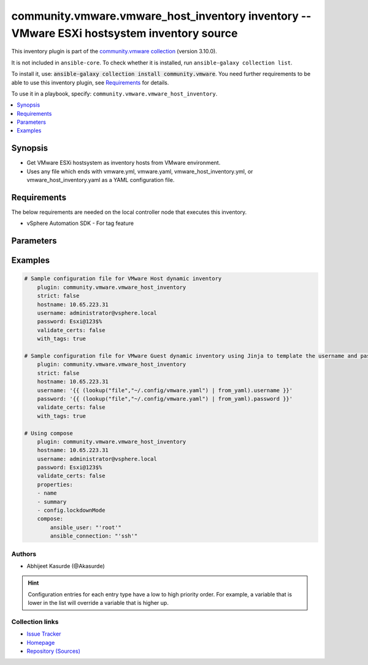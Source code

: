 
.. Created with antsibull-docs 2.5.0

community.vmware.vmware_host_inventory inventory -- VMware ESXi hostsystem inventory source
+++++++++++++++++++++++++++++++++++++++++++++++++++++++++++++++++++++++++++++++++++++++++++

This inventory plugin is part of the `community.vmware collection <https://galaxy.ansible.com/ui/repo/published/community/vmware/>`_ (version 3.10.0).

It is not included in ``ansible-core``.
To check whether it is installed, run ``ansible-galaxy collection list``.

To install it, use: :code:`ansible-galaxy collection install community.vmware`.
You need further requirements to be able to use this inventory plugin,
see `Requirements <ansible_collections.community.vmware.vmware_host_inventory_inventory_requirements_>`_ for details.

To use it in a playbook, specify: ``community.vmware.vmware_host_inventory``.


.. contents::
   :local:
   :depth: 1


Synopsis
--------

- Get VMware ESXi hostsystem as inventory hosts from VMware environment.
- Uses any file which ends with vmware.yml, vmware.yaml, vmware\_host\_inventory.yml, or vmware\_host\_inventory.yaml as a YAML configuration file.



.. _ansible_collections.community.vmware.vmware_host_inventory_inventory_requirements:

Requirements
------------
The below requirements are needed on the local controller node that executes this inventory.

- vSphere Automation SDK - For tag feature






Parameters
----------

.. raw:: html

  <table style="width: 100%;">
  <thead>
    <tr>
    <th colspan="2"><p>Parameter</p></th>
    <th><p>Comments</p></th>
  </tr>
  </thead>
  <tbody>
  <tr>
    <td colspan="2" valign="top">
      <div class="ansibleOptionAnchor" id="parameter-cache"></div>
      <p style="display: inline;"><strong>cache</strong></p>
      <a class="ansibleOptionLink" href="#parameter-cache" title="Permalink to this option"></a>
      <p style="font-size: small; margin-bottom: 0;">
        <span style="color: purple;">boolean</span>
      </p>

    </td>
    <td valign="top">
      <p>Toggle to enable/disable the caching of the inventory&#x27;s source data, requires a cache plugin setup to work.</p>
      <p style="margin-top: 8px;"><b">Choices:</b></p>
      <ul>
        <li><p><code style="color: blue;"><b>false</b></code> <span style="color: blue;">← (default)</span></p></li>
        <li><p><code>true</code></p></li>
      </ul>

      <p style="margin-top: 8px;"><b>Configuration:</b></p>
      <ul>
      <li>
        <p>INI entry</p>
        <pre>[inventory]
  cache = false</pre>

      </li>
      <li>
        <p>Environment variable: <code>ANSIBLE_INVENTORY_CACHE</code></p>

      </li>
      </ul>
    </td>
  </tr>
  <tr>
    <td colspan="2" valign="top">
      <div class="ansibleOptionAnchor" id="parameter-cache_connection"></div>
      <p style="display: inline;"><strong>cache_connection</strong></p>
      <a class="ansibleOptionLink" href="#parameter-cache_connection" title="Permalink to this option"></a>
      <p style="font-size: small; margin-bottom: 0;">
        <span style="color: purple;">string</span>
      </p>

    </td>
    <td valign="top">
      <p>Cache connection data or path, read cache plugin documentation for specifics.</p>
      <p style="margin-top: 8px;"><b>Configuration:</b></p>
      <ul>
      <li>
        <p>INI entries</p>
        <pre>[defaults]
  fact_caching_connection = VALUE</pre>

        <pre>[inventory]
  cache_connection = VALUE</pre>

      </li>
      <li>
        <p>Environment variable: <code>ANSIBLE_CACHE_PLUGIN_CONNECTION</code></p>

      </li>
      <li>
        <p>Environment variable: <code>ANSIBLE_INVENTORY_CACHE_CONNECTION</code></p>

      </li>
      </ul>
    </td>
  </tr>
  <tr>
    <td colspan="2" valign="top">
      <div class="ansibleOptionAnchor" id="parameter-cache_plugin"></div>
      <p style="display: inline;"><strong>cache_plugin</strong></p>
      <a class="ansibleOptionLink" href="#parameter-cache_plugin" title="Permalink to this option"></a>
      <p style="font-size: small; margin-bottom: 0;">
        <span style="color: purple;">string</span>
      </p>

    </td>
    <td valign="top">
      <p>Cache plugin to use for the inventory&#x27;s source data.</p>
      <p style="margin-top: 8px;"><b style="color: blue;">Default:</b> <code style="color: blue;">&#34;memory&#34;</code></p>
      <p style="margin-top: 8px;"><b>Configuration:</b></p>
      <ul>
      <li>
        <p>INI entries</p>
        <pre>[defaults]
  fact_caching = memory</pre>

        <pre>[inventory]
  cache_plugin = memory</pre>

      </li>
      <li>
        <p>Environment variable: <code>ANSIBLE_CACHE_PLUGIN</code></p>

      </li>
      <li>
        <p>Environment variable: <code>ANSIBLE_INVENTORY_CACHE_PLUGIN</code></p>

      </li>
      </ul>
    </td>
  </tr>
  <tr>
    <td colspan="2" valign="top">
      <div class="ansibleOptionAnchor" id="parameter-cache_prefix"></div>
      <p style="display: inline;"><strong>cache_prefix</strong></p>
      <a class="ansibleOptionLink" href="#parameter-cache_prefix" title="Permalink to this option"></a>
      <p style="font-size: small; margin-bottom: 0;">
        <span style="color: purple;">string</span>
      </p>

    </td>
    <td valign="top">
      <p>Prefix to use for cache plugin files/tables</p>
      <p style="margin-top: 8px;"><b style="color: blue;">Default:</b> <code style="color: blue;">&#34;ansible_inventory_&#34;</code></p>
      <p style="margin-top: 8px;"><b>Configuration:</b></p>
      <ul>
      <li>
        <p>INI entries</p>
        <pre>[default]
  fact_caching_prefix = ansible_inventory_</pre>
  <p>Removed in: version 2.16 of ansible.builtin</p>
  <p>Why: Fixes typing error in INI section name</p>
  <p>Alternative: Use the &#x27;defaults&#x27; section instead</p>

        <pre>[defaults]
  fact_caching_prefix = ansible_inventory_</pre>

        <pre>[inventory]
  cache_prefix = ansible_inventory_</pre>

      </li>
      <li>
        <p>Environment variable: <code>ANSIBLE_CACHE_PLUGIN_PREFIX</code></p>

      </li>
      <li>
        <p>Environment variable: <code>ANSIBLE_INVENTORY_CACHE_PLUGIN_PREFIX</code></p>

      </li>
      </ul>
    </td>
  </tr>
  <tr>
    <td colspan="2" valign="top">
      <div class="ansibleOptionAnchor" id="parameter-cache_timeout"></div>
      <p style="display: inline;"><strong>cache_timeout</strong></p>
      <a class="ansibleOptionLink" href="#parameter-cache_timeout" title="Permalink to this option"></a>
      <p style="font-size: small; margin-bottom: 0;">
        <span style="color: purple;">integer</span>
      </p>

    </td>
    <td valign="top">
      <p>Cache duration in seconds</p>
      <p style="margin-top: 8px;"><b style="color: blue;">Default:</b> <code style="color: blue;">3600</code></p>
      <p style="margin-top: 8px;"><b>Configuration:</b></p>
      <ul>
      <li>
        <p>INI entries</p>
        <pre>[defaults]
  fact_caching_timeout = 3600</pre>

        <pre>[inventory]
  cache_timeout = 3600</pre>

      </li>
      <li>
        <p>Environment variable: <code>ANSIBLE_CACHE_PLUGIN_TIMEOUT</code></p>

      </li>
      <li>
        <p>Environment variable: <code>ANSIBLE_INVENTORY_CACHE_TIMEOUT</code></p>

      </li>
      </ul>
    </td>
  </tr>
  <tr>
    <td colspan="2" valign="top">
      <div class="ansibleOptionAnchor" id="parameter-compose"></div>
      <p style="display: inline;"><strong>compose</strong></p>
      <a class="ansibleOptionLink" href="#parameter-compose" title="Permalink to this option"></a>
      <p style="font-size: small; margin-bottom: 0;">
        <span style="color: purple;">dictionary</span>
      </p>

    </td>
    <td valign="top">
      <p>Create vars from jinja2 expressions.</p>
      <p style="margin-top: 8px;"><b style="color: blue;">Default:</b> <code style="color: blue;">{}</code></p>
    </td>
  </tr>
  <tr>
    <td colspan="2" valign="top">
      <div class="ansibleOptionAnchor" id="parameter-filters"></div>
      <p style="display: inline;"><strong>filters</strong></p>
      <a class="ansibleOptionLink" href="#parameter-filters" title="Permalink to this option"></a>
      <p style="font-size: small; margin-bottom: 0;">
        <span style="color: purple;">list</span>
        / <span style="color: purple;">elements=string</span>
      </p>

    </td>
    <td valign="top">
      <p>This option allows client-side filtering hosts with jinja templating.</p>
      <p>When server-side filtering is introduced, it should be preferred over this.</p>
      <p style="margin-top: 8px;"><b style="color: blue;">Default:</b> <code style="color: blue;">[]</code></p>
    </td>
  </tr>
  <tr>
    <td colspan="2" valign="top">
      <div class="ansibleOptionAnchor" id="parameter-groups"></div>
      <p style="display: inline;"><strong>groups</strong></p>
      <a class="ansibleOptionLink" href="#parameter-groups" title="Permalink to this option"></a>
      <p style="font-size: small; margin-bottom: 0;">
        <span style="color: purple;">dictionary</span>
      </p>

    </td>
    <td valign="top">
      <p>Add hosts to group based on Jinja2 conditionals.</p>
      <p style="margin-top: 8px;"><b style="color: blue;">Default:</b> <code style="color: blue;">{}</code></p>
    </td>
  </tr>
  <tr>
    <td colspan="2" valign="top">
      <div class="ansibleOptionAnchor" id="parameter-hostname"></div>
      <p style="display: inline;"><strong>hostname</strong></p>
      <a class="ansibleOptionLink" href="#parameter-hostname" title="Permalink to this option"></a>
      <p style="font-size: small; margin-bottom: 0;">
        <span style="color: purple;">string</span>
        / <span style="color: red;">required</span>
      </p>

    </td>
    <td valign="top">
      <p>Name of vCenter or ESXi server.</p>
      <p style="margin-top: 8px;"><b>Configuration:</b></p>
      <ul>
      <li>
        <p>Environment variable: <code>VMWARE_HOST</code></p>

      </li>
      <li>
        <p>Environment variable: <code>VMWARE_SERVER</code></p>

      </li>
      </ul>
    </td>
  </tr>
  <tr>
    <td colspan="2" valign="top">
      <div class="ansibleOptionAnchor" id="parameter-hostnames"></div>
      <p style="display: inline;"><strong>hostnames</strong></p>
      <a class="ansibleOptionLink" href="#parameter-hostnames" title="Permalink to this option"></a>
      <p style="font-size: small; margin-bottom: 0;">
        <span style="color: purple;">list</span>
        / <span style="color: purple;">elements=string</span>
      </p>

    </td>
    <td valign="top">
      <p>A list of templates in order of precedence to compose inventory_hostname.</p>
      <p>Ignores template if resulted in an empty string or None value.</p>
      <p>You can use property specified in <em>properties</em> as variables in the template.</p>
      <p style="margin-top: 8px;"><b style="color: blue;">Default:</b> <code style="color: blue;">[&#34;name&#34;]</code></p>
    </td>
  </tr>
  <tr>
    <td colspan="2" valign="top">
      <div class="ansibleOptionAnchor" id="parameter-keyed_groups"></div>
      <p style="display: inline;"><strong>keyed_groups</strong></p>
      <a class="ansibleOptionLink" href="#parameter-keyed_groups" title="Permalink to this option"></a>
      <p style="font-size: small; margin-bottom: 0;">
        <span style="color: purple;">list</span>
        / <span style="color: purple;">elements=dictionary</span>
      </p>

    </td>
    <td valign="top">
      <p>Add hosts to group based on the values of a variable.</p>
      <p style="margin-top: 8px;"><b style="color: blue;">Default:</b> <code style="color: blue;">[{&#34;key&#34;: &#34;summary.runtime.powerState&#34;, &#34;separator&#34;: &#34;&#34;}]</code></p>
    </td>
  </tr>
  <tr>
    <td></td>
    <td valign="top">
      <div class="ansibleOptionAnchor" id="parameter-keyed_groups/default_value"></div>
      <p style="display: inline;"><strong>default_value</strong></p>
      <a class="ansibleOptionLink" href="#parameter-keyed_groups/default_value" title="Permalink to this option"></a>
      <p style="font-size: small; margin-bottom: 0;">
        <span style="color: purple;">string</span>
      </p>
      <p><i style="font-size: small; color: darkgreen;">added in ansible-core 2.12</i></p>

    </td>
    <td valign="top">
      <p>The default value when the host variable&#x27;s value is an empty string.</p>
      <p>This option is mutually exclusive with <code class='docutils literal notranslate'>trailing_separator</code>.</p>
    </td>
  </tr>
  <tr>
    <td></td>
    <td valign="top">
      <div class="ansibleOptionAnchor" id="parameter-keyed_groups/key"></div>
      <p style="display: inline;"><strong>key</strong></p>
      <a class="ansibleOptionLink" href="#parameter-keyed_groups/key" title="Permalink to this option"></a>
      <p style="font-size: small; margin-bottom: 0;">
        <span style="color: purple;">string</span>
      </p>

    </td>
    <td valign="top">
      <p>The key from input dictionary used to generate groups</p>
    </td>
  </tr>
  <tr>
    <td></td>
    <td valign="top">
      <div class="ansibleOptionAnchor" id="parameter-keyed_groups/parent_group"></div>
      <p style="display: inline;"><strong>parent_group</strong></p>
      <a class="ansibleOptionLink" href="#parameter-keyed_groups/parent_group" title="Permalink to this option"></a>
      <p style="font-size: small; margin-bottom: 0;">
        <span style="color: purple;">string</span>
      </p>

    </td>
    <td valign="top">
      <p>parent group for keyed group</p>
    </td>
  </tr>
  <tr>
    <td></td>
    <td valign="top">
      <div class="ansibleOptionAnchor" id="parameter-keyed_groups/prefix"></div>
      <p style="display: inline;"><strong>prefix</strong></p>
      <a class="ansibleOptionLink" href="#parameter-keyed_groups/prefix" title="Permalink to this option"></a>
      <p style="font-size: small; margin-bottom: 0;">
        <span style="color: purple;">string</span>
      </p>

    </td>
    <td valign="top">
      <p>A keyed group name will start with this prefix</p>
      <p style="margin-top: 8px;"><b style="color: blue;">Default:</b> <code style="color: blue;">&#34;&#34;</code></p>
    </td>
  </tr>
  <tr>
    <td></td>
    <td valign="top">
      <div class="ansibleOptionAnchor" id="parameter-keyed_groups/separator"></div>
      <p style="display: inline;"><strong>separator</strong></p>
      <a class="ansibleOptionLink" href="#parameter-keyed_groups/separator" title="Permalink to this option"></a>
      <p style="font-size: small; margin-bottom: 0;">
        <span style="color: purple;">string</span>
      </p>

    </td>
    <td valign="top">
      <p>separator used to build the keyed group name</p>
      <p style="margin-top: 8px;"><b style="color: blue;">Default:</b> <code style="color: blue;">&#34;_&#34;</code></p>
    </td>
  </tr>
  <tr>
    <td></td>
    <td valign="top">
      <div class="ansibleOptionAnchor" id="parameter-keyed_groups/trailing_separator"></div>
      <p style="display: inline;"><strong>trailing_separator</strong></p>
      <a class="ansibleOptionLink" href="#parameter-keyed_groups/trailing_separator" title="Permalink to this option"></a>
      <p style="font-size: small; margin-bottom: 0;">
        <span style="color: purple;">boolean</span>
      </p>
      <p><i style="font-size: small; color: darkgreen;">added in ansible-core 2.12</i></p>

    </td>
    <td valign="top">
      <p>Set this option to <em>False</em> to omit the <code class='docutils literal notranslate'>separator</code> after the host variable when the value is an empty string.</p>
      <p>This option is mutually exclusive with <code class='docutils literal notranslate'>default_value</code>.</p>
      <p style="margin-top: 8px;"><b">Choices:</b></p>
      <ul>
        <li><p><code>false</code></p></li>
        <li><p><code style="color: blue;"><b>true</b></code> <span style="color: blue;">← (default)</span></p></li>
      </ul>

    </td>
  </tr>

  <tr>
    <td colspan="2" valign="top">
      <div class="ansibleOptionAnchor" id="parameter-leading_separator"></div>
      <p style="display: inline;"><strong>leading_separator</strong></p>
      <a class="ansibleOptionLink" href="#parameter-leading_separator" title="Permalink to this option"></a>
      <p style="font-size: small; margin-bottom: 0;">
        <span style="color: purple;">boolean</span>
      </p>
      <p><i style="font-size: small; color: darkgreen;">added in ansible-core 2.11</i></p>

    </td>
    <td valign="top">
      <p>Use in conjunction with keyed_groups.</p>
      <p>By default, a keyed group that does not have a prefix or a separator provided will have a name that starts with an underscore.</p>
      <p>This is because the default prefix is "" and the default separator is "_".</p>
      <p>Set this option to False to omit the leading underscore (or other separator) if no prefix is given.</p>
      <p>If the group name is derived from a mapping the separator is still used to concatenate the items.</p>
      <p>To not use a separator in the group name at all, set the separator for the keyed group to an empty string instead.</p>
      <p style="margin-top: 8px;"><b">Choices:</b></p>
      <ul>
        <li><p><code>false</code></p></li>
        <li><p><code style="color: blue;"><b>true</b></code> <span style="color: blue;">← (default)</span></p></li>
      </ul>

    </td>
  </tr>
  <tr>
    <td colspan="2" valign="top">
      <div class="ansibleOptionAnchor" id="parameter-password"></div>
      <p style="display: inline;"><strong>password</strong></p>
      <a class="ansibleOptionLink" href="#parameter-password" title="Permalink to this option"></a>
      <p style="font-size: small; margin-bottom: 0;">
        <span style="color: purple;">string</span>
        / <span style="color: red;">required</span>
      </p>

    </td>
    <td valign="top">
      <p>Password of vSphere user.</p>
      <p>Accepts vault encrypted variable.</p>
      <p>Accepts Jinja to template the value</p>
      <p style="margin-top: 8px;"><b>Configuration:</b></p>
      <ul>
      <li>
        <p>Environment variable: <code>VMWARE_PASSWORD</code></p>

      </li>
      </ul>
    </td>
  </tr>
  <tr>
    <td colspan="2" valign="top">
      <div class="ansibleOptionAnchor" id="parameter-port"></div>
      <p style="display: inline;"><strong>port</strong></p>
      <a class="ansibleOptionLink" href="#parameter-port" title="Permalink to this option"></a>
      <p style="font-size: small; margin-bottom: 0;">
        <span style="color: purple;">integer</span>
      </p>

    </td>
    <td valign="top">
      <p>Port number used to connect to vCenter or ESXi Server.</p>
      <p style="margin-top: 8px;"><b style="color: blue;">Default:</b> <code style="color: blue;">443</code></p>
      <p style="margin-top: 8px;"><b>Configuration:</b></p>
      <ul>
      <li>
        <p>Environment variable: <code>VMWARE_PORT</code></p>

      </li>
      </ul>
    </td>
  </tr>
  <tr>
    <td colspan="2" valign="top">
      <div class="ansibleOptionAnchor" id="parameter-properties"></div>
      <p style="display: inline;"><strong>properties</strong></p>
      <a class="ansibleOptionLink" href="#parameter-properties" title="Permalink to this option"></a>
      <p style="font-size: small; margin-bottom: 0;">
        <span style="color: purple;">list</span>
        / <span style="color: purple;">elements=string</span>
      </p>

    </td>
    <td valign="top">
      <p>Specify the list of VMware schema properties associated with the ESXi hostsystem.</p>
      <p>These properties will be populated in hostvars of the given ESXi hostsystem.</p>
      <p>Each value in the list can be a path to a specific property in hostsystem object or a path to a collection of hostsystem objects.</p>
      <p><code class='docutils literal notranslate'>summary.runtime.powerState</code> are required if <code class='docutils literal notranslate'>keyed_groups</code> is set to default.</p>
      <p>Please make sure that all the properties that are used in other parameters are included in this options.</p>
      <p>In addition to ESXi hostsystem&#x27;s properties, the following are special values</p>
      <p>Use <code class='docutils literal notranslate'>customValue</code> to populate ESXi hostsystem&#x27;s custom attributes. <code class='docutils literal notranslate'>customValue</code> is only supported by vCenter and not by ESXi.</p>
      <p>Use <code class='docutils literal notranslate'>all</code> to populate all the properties of the virtual machine. The value <code class='docutils literal notranslate'>all</code> is time consuming operation, do not use unless required absolutely.</p>
      <p style="margin-top: 8px;"><b style="color: blue;">Default:</b> <code style="color: blue;">[&#34;name&#34;, &#34;customValue&#34;, &#34;summary.runtime.powerState&#34;]</code></p>
    </td>
  </tr>
  <tr>
    <td colspan="2" valign="top">
      <div class="ansibleOptionAnchor" id="parameter-proxy_host"></div>
      <p style="display: inline;"><strong>proxy_host</strong></p>
      <a class="ansibleOptionLink" href="#parameter-proxy_host" title="Permalink to this option"></a>
      <p style="font-size: small; margin-bottom: 0;">
        <span style="color: purple;">string</span>
      </p>

    </td>
    <td valign="top">
      <p>Address of a proxy that will receive all HTTPS requests and relay them.</p>
      <p>The format is a hostname or a IP.</p>
      <p>This feature depends on a version of pyvmomi&gt;=v6.7.1.2018.12.</p>
      <p style="margin-top: 8px;"><b>Configuration:</b></p>
      <ul>
      <li>
        <p>Environment variable: <code>VMWARE_PROXY_HOST</code></p>

      </li>
      </ul>
    </td>
  </tr>
  <tr>
    <td colspan="2" valign="top">
      <div class="ansibleOptionAnchor" id="parameter-proxy_port"></div>
      <p style="display: inline;"><strong>proxy_port</strong></p>
      <a class="ansibleOptionLink" href="#parameter-proxy_port" title="Permalink to this option"></a>
      <p style="font-size: small; margin-bottom: 0;">
        <span style="color: purple;">integer</span>
      </p>

    </td>
    <td valign="top">
      <p>Port of the HTTP proxy that will receive all HTTPS requests and relay them.</p>
      <p style="margin-top: 8px;"><b>Configuration:</b></p>
      <ul>
      <li>
        <p>Environment variable: <code>VMWARE_PROXY_PORT</code></p>

      </li>
      </ul>
    </td>
  </tr>
  <tr>
    <td colspan="2" valign="top">
      <div class="ansibleOptionAnchor" id="parameter-resources"></div>
      <p style="display: inline;"><strong>resources</strong></p>
      <a class="ansibleOptionLink" href="#parameter-resources" title="Permalink to this option"></a>
      <p style="font-size: small; margin-bottom: 0;">
        <span style="color: purple;">list</span>
        / <span style="color: purple;">elements=dictionary</span>
      </p>

    </td>
    <td valign="top">
      <p>A list of resources to limit search scope.</p>
      <p>Each resource item is represented by exactly one <code class='docutils literal notranslate'>&#x27;vim_type_snake_case</code>:<code class='docutils literal notranslate'>list of resource names</code> pair and optional nested <em>resources</em></p>
      <p>Key name is based on snake case of a vim type name; e.g <code class='docutils literal notranslate'>host_system</code> correspond to <code class='docutils literal notranslate'>vim.HostSystem</code></p>
      <p style="margin-top: 8px;"><b style="color: blue;">Default:</b> <code style="color: blue;">[]</code></p>
    </td>
  </tr>
  <tr>
    <td colspan="2" valign="top">
      <div class="ansibleOptionAnchor" id="parameter-strict"></div>
      <p style="display: inline;"><strong>strict</strong></p>
      <a class="ansibleOptionLink" href="#parameter-strict" title="Permalink to this option"></a>
      <p style="font-size: small; margin-bottom: 0;">
        <span style="color: purple;">boolean</span>
      </p>

    </td>
    <td valign="top">
      <p>If <code class='docutils literal notranslate'>yes</code> make invalid entries a fatal error, otherwise skip and continue.</p>
      <p>Since it is possible to use facts in the expressions they might not always be available and we ignore those errors by default.</p>
      <p style="margin-top: 8px;"><b">Choices:</b></p>
      <ul>
        <li><p><code style="color: blue;"><b>false</b></code> <span style="color: blue;">← (default)</span></p></li>
        <li><p><code>true</code></p></li>
      </ul>

    </td>
  </tr>
  <tr>
    <td colspan="2" valign="top">
      <div class="ansibleOptionAnchor" id="parameter-use_extra_vars"></div>
      <p style="display: inline;"><strong>use_extra_vars</strong></p>
      <a class="ansibleOptionLink" href="#parameter-use_extra_vars" title="Permalink to this option"></a>
      <p style="font-size: small; margin-bottom: 0;">
        <span style="color: purple;">boolean</span>
      </p>
      <p><i style="font-size: small; color: darkgreen;">added in ansible-core 2.11</i></p>

    </td>
    <td valign="top">
      <p>Merge extra vars into the available variables for composition (highest precedence).</p>
      <p style="margin-top: 8px;"><b">Choices:</b></p>
      <ul>
        <li><p><code style="color: blue;"><b>false</b></code> <span style="color: blue;">← (default)</span></p></li>
        <li><p><code>true</code></p></li>
      </ul>

      <p style="margin-top: 8px;"><b>Configuration:</b></p>
      <ul>
      <li>
        <p>INI entry</p>
        <pre>[inventory_plugins]
  use_extra_vars = false</pre>

      </li>
      <li>
        <p>Environment variable: <code>ANSIBLE_INVENTORY_USE_EXTRA_VARS</code></p>

      </li>
      </ul>
    </td>
  </tr>
  <tr>
    <td colspan="2" valign="top">
      <div class="ansibleOptionAnchor" id="parameter-username"></div>
      <p style="display: inline;"><strong>username</strong></p>
      <a class="ansibleOptionLink" href="#parameter-username" title="Permalink to this option"></a>
      <p style="font-size: small; margin-bottom: 0;">
        <span style="color: purple;">string</span>
        / <span style="color: red;">required</span>
      </p>

    </td>
    <td valign="top">
      <p>Name of vSphere user.</p>
      <p>Accepts vault encrypted variable.</p>
      <p>Accepts Jinja to template the value</p>
      <p style="margin-top: 8px;"><b>Configuration:</b></p>
      <ul>
      <li>
        <p>Environment variable: <code>VMWARE_USER</code></p>

      </li>
      <li>
        <p>Environment variable: <code>VMWARE_USERNAME</code></p>

      </li>
      </ul>
    </td>
  </tr>
  <tr>
    <td colspan="2" valign="top">
      <div class="ansibleOptionAnchor" id="parameter-validate_certs"></div>
      <p style="display: inline;"><strong>validate_certs</strong></p>
      <a class="ansibleOptionLink" href="#parameter-validate_certs" title="Permalink to this option"></a>
      <p style="font-size: small; margin-bottom: 0;">
        <span style="color: purple;">boolean</span>
      </p>

    </td>
    <td valign="top">
      <p>Allows connection when SSL certificates are not valid.</p>
      <p>Set to <code class='docutils literal notranslate'>false</code> when certificates are not trusted.</p>
      <p style="margin-top: 8px;"><b">Choices:</b></p>
      <ul>
        <li><p><code>false</code></p></li>
        <li><p><code style="color: blue;"><b>true</b></code> <span style="color: blue;">← (default)</span></p></li>
      </ul>

      <p style="margin-top: 8px;"><b>Configuration:</b></p>
      <ul>
      <li>
        <p>Environment variable: <code>VMWARE_VALIDATE_CERTS</code></p>

      </li>
      </ul>
    </td>
  </tr>
  <tr>
    <td colspan="2" valign="top">
      <div class="ansibleOptionAnchor" id="parameter-with_nested_properties"></div>
      <p style="display: inline;"><strong>with_nested_properties</strong></p>
      <a class="ansibleOptionLink" href="#parameter-with_nested_properties" title="Permalink to this option"></a>
      <p style="font-size: small; margin-bottom: 0;">
        <span style="color: purple;">boolean</span>
      </p>

    </td>
    <td valign="top">
      <p>This option transform flatten properties name to nested dictionary.</p>
      <p style="margin-top: 8px;"><b">Choices:</b></p>
      <ul>
        <li><p><code>false</code></p></li>
        <li><p><code style="color: blue;"><b>true</b></code> <span style="color: blue;">← (default)</span></p></li>
      </ul>

    </td>
  </tr>
  <tr>
    <td colspan="2" valign="top">
      <div class="ansibleOptionAnchor" id="parameter-with_path"></div>
      <p style="display: inline;"><strong>with_path</strong></p>
      <a class="ansibleOptionLink" href="#parameter-with_path" title="Permalink to this option"></a>
      <p style="font-size: small; margin-bottom: 0;">
        <span style="color: purple;">boolean</span>
      </p>

    </td>
    <td valign="top">
      <p>Include ESXi hostsystem&#x27;s path.</p>
      <p>Set this option to a string value to replace root name from <em>&#x27;Datacenters&#x27;</em>.</p>
      <p style="margin-top: 8px;"><b">Choices:</b></p>
      <ul>
        <li><p><code style="color: blue;"><b>false</b></code> <span style="color: blue;">← (default)</span></p></li>
        <li><p><code>true</code></p></li>
      </ul>

    </td>
  </tr>
  <tr>
    <td colspan="2" valign="top">
      <div class="ansibleOptionAnchor" id="parameter-with_sanitized_property_name"></div>
      <p style="display: inline;"><strong>with_sanitized_property_name</strong></p>
      <a class="ansibleOptionLink" href="#parameter-with_sanitized_property_name" title="Permalink to this option"></a>
      <p style="font-size: small; margin-bottom: 0;">
        <span style="color: purple;">boolean</span>
      </p>

    </td>
    <td valign="top">
      <p>This option allows property name sanitization to create safe property names for use in Ansible.</p>
      <p>Also, transforms property name to snake case.</p>
      <p style="margin-top: 8px;"><b">Choices:</b></p>
      <ul>
        <li><p><code style="color: blue;"><b>false</b></code> <span style="color: blue;">← (default)</span></p></li>
        <li><p><code>true</code></p></li>
      </ul>

    </td>
  </tr>
  <tr>
    <td colspan="2" valign="top">
      <div class="ansibleOptionAnchor" id="parameter-with_tags"></div>
      <p style="display: inline;"><strong>with_tags</strong></p>
      <a class="ansibleOptionLink" href="#parameter-with_tags" title="Permalink to this option"></a>
      <p style="font-size: small; margin-bottom: 0;">
        <span style="color: purple;">boolean</span>
      </p>

    </td>
    <td valign="top">
      <p>Include tags and associated hosts.</p>
      <p>Requires &#x27;vSphere Automation SDK&#x27; library to be installed on the given controller machine.</p>
      <p>Please refer following URLs for installation steps</p>
      <p><a href='https://code.vmware.com/web/sdk/7.0/vsphere-automation-python'>https://code.vmware.com/web/sdk/7.0/vsphere-automation-python</a></p>
      <p style="margin-top: 8px;"><b">Choices:</b></p>
      <ul>
        <li><p><code style="color: blue;"><b>false</b></code> <span style="color: blue;">← (default)</span></p></li>
        <li><p><code>true</code></p></li>
      </ul>

    </td>
  </tr>
  </tbody>
  </table>






Examples
--------

.. code-block:: yaml

    
    # Sample configuration file for VMware Host dynamic inventory
        plugin: community.vmware.vmware_host_inventory
        strict: false
        hostname: 10.65.223.31
        username: administrator@vsphere.local
        password: Esxi@123$%
        validate_certs: false
        with_tags: true

    # Sample configuration file for VMware Guest dynamic inventory using Jinja to template the username and password.
        plugin: community.vmware.vmware_host_inventory
        strict: false
        hostname: 10.65.223.31
        username: '{{ (lookup("file","~/.config/vmware.yaml") | from_yaml).username }}'
        password: '{{ (lookup("file","~/.config/vmware.yaml") | from_yaml).password }}'
        validate_certs: false
        with_tags: true

    # Using compose
        plugin: community.vmware.vmware_host_inventory
        hostname: 10.65.223.31
        username: administrator@vsphere.local
        password: Esxi@123$%
        validate_certs: false
        properties:
        - name
        - summary
        - config.lockdownMode
        compose:
            ansible_user: "'root'"
            ansible_connection: "'ssh'"







Authors
~~~~~~~

- Abhijeet Kasurde (@Akasurde)


.. hint::
    Configuration entries for each entry type have a low to high priority order. For example, a variable that is lower in the list will override a variable that is higher up.

Collection links
~~~~~~~~~~~~~~~~

* `Issue Tracker <https://github.com/ansible-collections/community.vmware/issues?q=is%3Aissue+is%3Aopen+sort%3Aupdated-desc>`__
* `Homepage <https://github.com/ansible-collections/community.vmware>`__
* `Repository (Sources) <https://github.com/ansible-collections/community.vmware.git>`__

